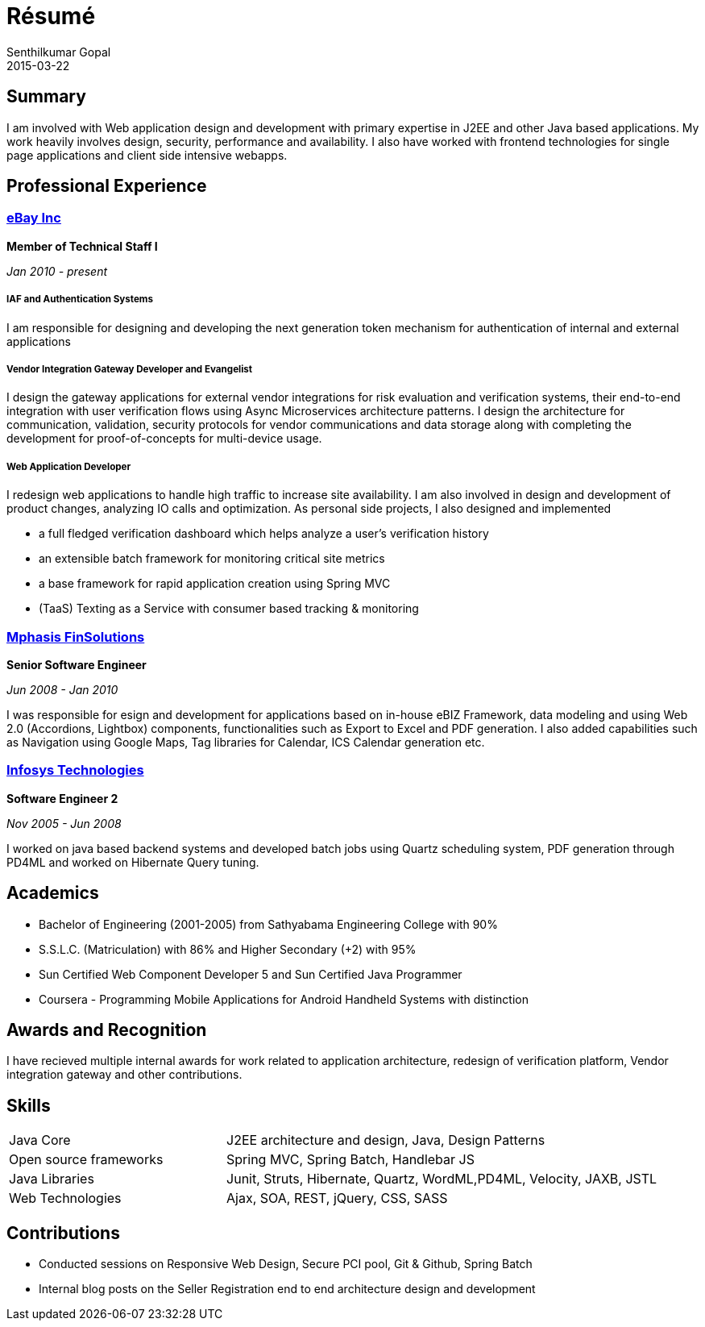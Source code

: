 = Résumé
Senthilkumar Gopal
2015-03-22
:jbake-type: page
:jbake-tags: resume
:jbake-status: published

== Summary
I am involved with Web application design and development with primary expertise in J2EE and other Java based applications. My work heavily involves design, security, performance and availability. I also have worked with frontend technologies for single page applications and client side intensive webapps.

== Professional Experience

=== http://www.ebay.com[eBay Inc]

*Member of Technical Staff I*

_Jan 2010 - present_

===== IAF and Authentication Systems
I am responsible for designing and developing the next generation token mechanism for authentication of internal and external applications

===== Vendor Integration Gateway Developer and Evangelist
I design the gateway applications for external vendor integrations for risk evaluation and verification systems, their end-to-end integration with user verification flows using Async Microservices architecture patterns. I design the architecture for communication, validation, security protocols for vendor communications and data storage along with completing the development for proof-of-concepts for multi-device usage.

===== Web Application Developer
I redesign web applications to handle high traffic to increase site availability. I am also involved in design and development of product changes, analyzing IO calls and optimization. As personal side projects, I also designed and implemented

* a full fledged verification dashboard which helps analyze a user’s verification history
* an extensible batch framework for monitoring critical site metrics
* a base framework for rapid application creation using Spring MVC
* (TaaS) Texting as a Service with consumer based tracking & monitoring

=== http://www.mphasis.com[Mphasis FinSolutions]

*Senior Software Engineer*

_Jun 2008 - Jan 2010_

I was responsible for esign and development for applications based on in-house eBIZ Framework, data modeling and using Web 2.0 (Accordions, Lightbox) components, functionalities such as Export to Excel and PDF generation. I also added capabilities such as  Navigation using Google Maps, Tag libraries for Calendar, ICS Calendar generation etc.

=== http://www.infosys.com[Infosys Technologies]

*Software Engineer 2*

_Nov 2005 - Jun 2008_

I worked on java based backend systems and developed batch jobs using Quartz scheduling system, PDF generation through PD4ML and worked on Hibernate Query tuning.

== Academics
* Bachelor of Engineering (2001-2005) from Sathyabama Engineering College with 90%
* S.S.L.C. (Matriculation) with 86% and Higher Secondary (+2) with 95%
* Sun Certified Web Component Developer 5 and Sun Certified Java Programmer
* Coursera - Programming Mobile Applications for Android Handheld Systems with distinction

== Awards and Recognition
I have recieved multiple internal awards for work related to application architecture, redesign of verification platform, Vendor integration gateway and other contributions.

== Skills

[cols="1,2", options=""]
|===
|Java Core 					| J2EE architecture and design, Java, Design Patterns
|Open source frameworks		| Spring MVC, Spring Batch, Handlebar JS
|Java Libraries				| Junit, Struts, Hibernate, Quartz, WordML,PD4ML, Velocity, JAXB, JSTL
|Web Technologies			| Ajax, SOA, REST, jQuery, CSS, SASS
|===

== Contributions
* Conducted sessions on Responsive Web Design, Secure PCI pool, Git & Github, Spring Batch
* Internal blog posts on the Seller Registration end to end architecture design and development

